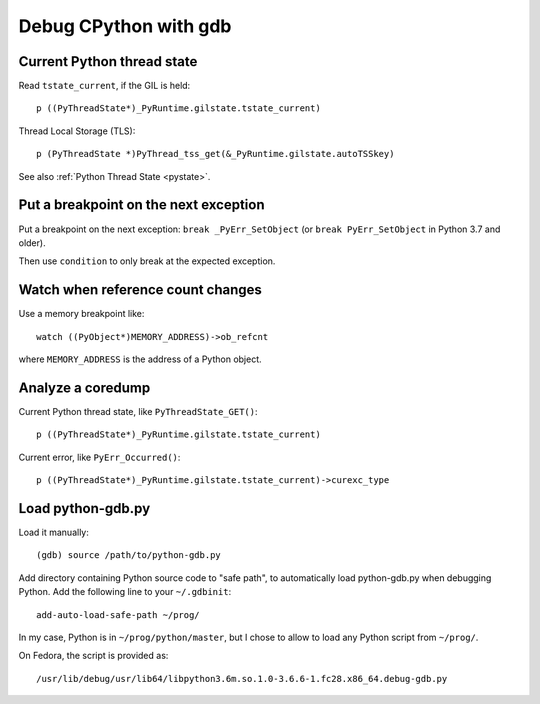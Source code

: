 .. _gdb:

++++++++++++++++++++++
Debug CPython with gdb
++++++++++++++++++++++

Current Python thread state
===========================

Read ``tstate_current``, if the GIL is held::

    p ((PyThreadState*)_PyRuntime.gilstate.tstate_current)

Thread Local Storage (TLS)::

    p (PyThreadState *)PyThread_tss_get(&_PyRuntime.gilstate.autoTSSkey)

See also :ref:`Python Thread State <pystate>`.


Put a breakpoint on the next exception
======================================

Put a breakpoint on the next exception: ``break _PyErr_SetObject``
(or ``break PyErr_SetObject`` in Python 3.7 and older).

Then use ``condition`` to only break at the expected exception.


Watch when reference count changes
==================================

Use a memory breakpoint like::

    watch ((PyObject*)MEMORY_ADDRESS)->ob_refcnt

where ``MEMORY_ADDRESS`` is the address of a Python object.

Analyze a coredump
==================

Current Python thread state, like ``PyThreadState_GET()``::

    p ((PyThreadState*)_PyRuntime.gilstate.tstate_current)

Current error, like ``PyErr_Occurred()``::

    p ((PyThreadState*)_PyRuntime.gilstate.tstate_current)->curexc_type


Load python-gdb.py
==================

Load it manually::

   (gdb) source /path/to/python-gdb.py

Add directory containing Python source code to "safe path", to automatically
load python-gdb.py when debugging Python. Add the following line to your
``~/.gdbinit``::

   add-auto-load-safe-path ~/prog/

In my case, Python is in ``~/prog/python/master``, but I chose to allow to load
any Python script from ``~/prog/``.

On Fedora, the script is provided as::

   /usr/lib/debug/usr/lib64/libpython3.6m.so.1.0-3.6.6-1.fc28.x86_64.debug-gdb.py


